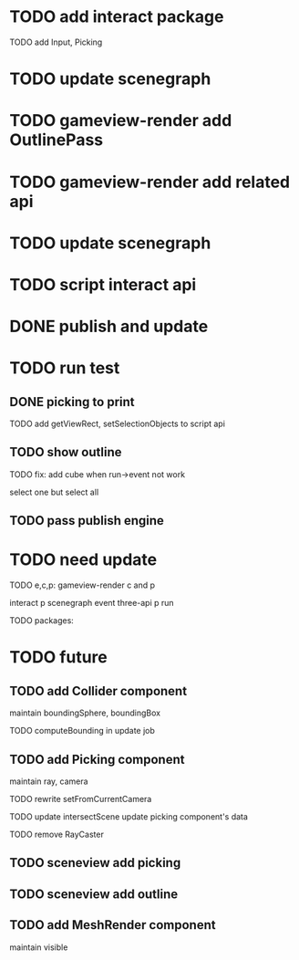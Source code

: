 * TODO add interact package

TODO add Input, Picking


* TODO update scenegraph


* TODO gameview-render add OutlinePass 

* TODO gameview-render add related api




* TODO update scenegraph



* TODO script interact api 


* DONE publish and update 


* TODO run test


** DONE picking to print

TODO add getViewRect, setSelectionObjects to script api


** TODO show outline

TODO fix:
add cube when run->event not work

select one but select all




** TODO pass publish engine


* TODO need update


TODO e,c,p:
gameview-render c and p
# meta3d-action-run
interact p
scenegraph
event
three-api p
run



TODO packages:
# gameview-render
# editor




* TODO future


** TODO add Collider component

maintain boundingSphere, boundingBox

TODO computeBounding in update job


** TODO add Picking component

maintain ray, camera

TODO rewrite setFromCurrentCamera

TODO update intersectScene
    update picking component's data

TODO remove RayCaster


** TODO sceneview add picking



** TODO sceneview add outline





** TODO add MeshRender component

maintain visible

